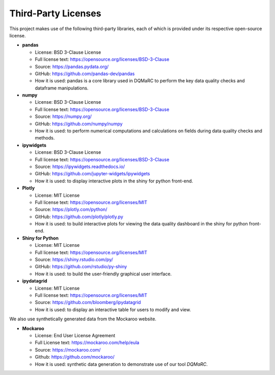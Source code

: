 Third-Party Licenses
=====================

This project makes use of the following third-party libraries, each of which is provided under its respective open-source license.

- **pandas**

  - License: BSD 3-Clause License
  - Full license text: https://opensource.org/licenses/BSD-3-Clause
  - Source: https://pandas.pydata.org/
  - GitHub: https://github.com/pandas-dev/pandas
  - How it is used: pandas is a core library used in DQMaRC to perform the key data quality checks and dataframe manipulations. 


- **numpy**

  - License: BSD 3-Clause License
  - Full license text: https://opensource.org/licenses/BSD-3-Clause
  - Source: https://numpy.org/
  - GitHub: https://github.com/numpy/numpy
  - How it is used: to perform numerical computations and calculations on fields during data quality checks and methods. 

- **ipywidgets**

  - License: BSD 3-Clause License
  - Full license text: https://opensource.org/licenses/BSD-3-Clause
  - Source: https://ipywidgets.readthedocs.io/
  - GitHub: https://github.com/jupyter-widgets/ipywidgets
  - How it is used: to display interactive plots in the shiny for python front-end. 

- **Plotly**

  - License: MIT License
  - Full license text: https://opensource.org/licenses/MIT
  - Source: https://plotly.com/python/
  - GitHub: https://github.com/plotly/plotly.py
  - How it is used: to build interactive plots for viewing the data quality dashboard in the shiny for python front-end.

- **Shiny for Python**

  - License: MIT License
  - Full license text: https://opensource.org/licenses/MIT
  - Source: https://shiny.rstudio.com/py/
  - GitHub: https://github.com/rstudio/py-shiny
  - How it is used: to build the user-friendly graphical user interface.

- **ipydatagrid**

  - License: MIT License
  - Full license text: https://opensource.org/licenses/MIT
  - Source: https://github.com/bloomberg/ipydatagrid
  - How it is used: to display an interactive table for users to modify and view.

We also use synthetically generated data from the Mockaroo website. 

- **Mockaroo**

  - License: End User License Agreement
  - Full License text: https://mockaroo.com/help/eula
  - Source: https://mockaroo.com/
  - Github: https://github.com/mockaroo/
  - How it is used: synthetic data generation to demonstrate use of our tool `DQMaRC`.